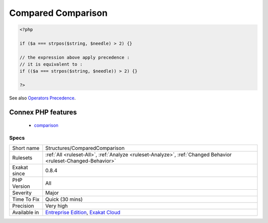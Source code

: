 .. _structures-comparedcomparison:

.. _compared-comparison:

Compared Comparison
+++++++++++++++++++

.. meta::
	:description:
		Compared Comparison: Usually, comparison are sufficient, and it is rare to have to compare the result of comparison.
	:twitter:card: summary_large_image
	:twitter:site: @exakat
	:twitter:title: Compared Comparison
	:twitter:description: Compared Comparison: Usually, comparison are sufficient, and it is rare to have to compare the result of comparison
	:twitter:creator: @exakat
	:twitter:image:src: https://www.exakat.io/wp-content/uploads/2020/06/logo-exakat.png
	:og:image: https://www.exakat.io/wp-content/uploads/2020/06/logo-exakat.png
	:og:title: Compared Comparison
	:og:type: article
	:og:description: Usually, comparison are sufficient, and it is rare to have to compare the result of comparison
	:og:url: https://exakat.readthedocs.io/en/latest/Reference/Rules/Compared Comparison.html
	:og:locale: en
.. raw:: html	<script type="application/ld+json">{"@context":"https:\/\/schema.org","@graph":[{"@type":"WebPage","@id":"https:\/\/php-tips.readthedocs.io\/en\/latest\/Reference\/Rules\/Structures\/ComparedComparison.html","url":"https:\/\/php-tips.readthedocs.io\/en\/latest\/Reference\/Rules\/Structures\/ComparedComparison.html","name":"Compared Comparison","isPartOf":{"@id":"https:\/\/www.exakat.io\/"},"datePublished":"Fri, 10 Jan 2025 09:46:18 +0000","dateModified":"Fri, 10 Jan 2025 09:46:18 +0000","description":"Usually, comparison are sufficient, and it is rare to have to compare the result of comparison","inLanguage":"en-US","potentialAction":[{"@type":"ReadAction","target":["https:\/\/exakat.readthedocs.io\/en\/latest\/Compared Comparison.html"]}]},{"@type":"WebSite","@id":"https:\/\/www.exakat.io\/","url":"https:\/\/www.exakat.io\/","name":"Exakat","description":"Smart PHP static analysis","inLanguage":"en-US"}]}</script>Usually, comparison are sufficient, and it is rare to have to compare the `result <https://www.php.net/result>`_ of comparison. Check if this two-stage comparison is really needed.

.. code-block:: php
   
   <?php
   
   if ($a === strpos($string, $needle) > 2) {}
   
   // the expression above apply precedence : 
   // it is equivalent to : 
   if (($a === strpos($string, $needle)) > 2) {}
   
   ?>

See also `Operators Precedence <https://www.php.net/manual/en/language.operators.precedence.php>`_.

Connex PHP features
-------------------

  + `comparison <https://php-dictionary.readthedocs.io/en/latest/dictionary/comparison.ini.html>`_


Specs
_____

+--------------+-------------------------------------------------------------------------------------------------------------------------+
| Short name   | Structures/ComparedComparison                                                                                           |
+--------------+-------------------------------------------------------------------------------------------------------------------------+
| Rulesets     | :ref:`All <ruleset-All>`, :ref:`Analyze <ruleset-Analyze>`, :ref:`Changed Behavior <ruleset-Changed-Behavior>`          |
+--------------+-------------------------------------------------------------------------------------------------------------------------+
| Exakat since | 0.8.4                                                                                                                   |
+--------------+-------------------------------------------------------------------------------------------------------------------------+
| PHP Version  | All                                                                                                                     |
+--------------+-------------------------------------------------------------------------------------------------------------------------+
| Severity     | Major                                                                                                                   |
+--------------+-------------------------------------------------------------------------------------------------------------------------+
| Time To Fix  | Quick (30 mins)                                                                                                         |
+--------------+-------------------------------------------------------------------------------------------------------------------------+
| Precision    | Very high                                                                                                               |
+--------------+-------------------------------------------------------------------------------------------------------------------------+
| Available in | `Entreprise Edition <https://www.exakat.io/entreprise-edition>`_, `Exakat Cloud <https://www.exakat.io/exakat-cloud/>`_ |
+--------------+-------------------------------------------------------------------------------------------------------------------------+


